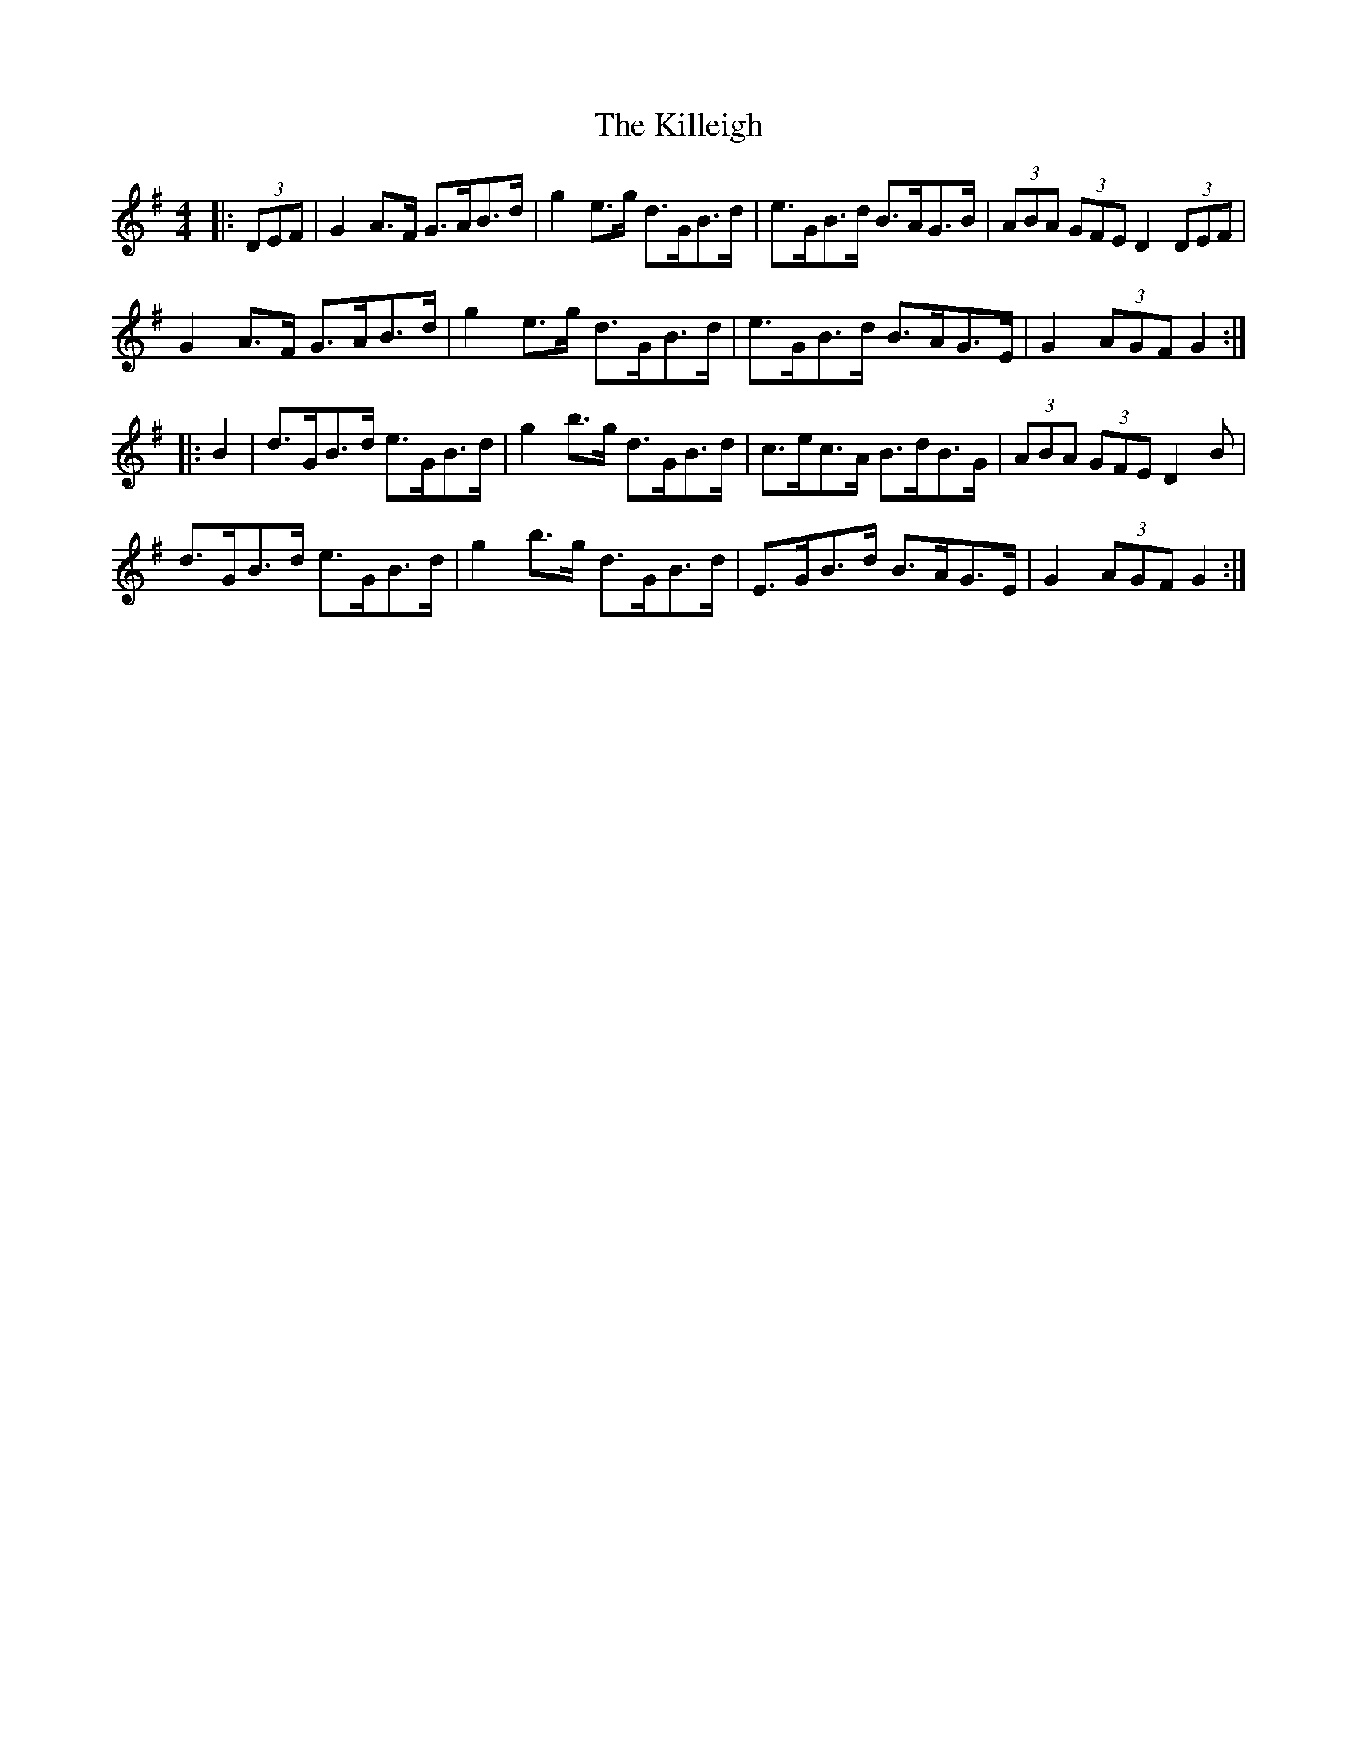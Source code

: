 X: 21643
T: Killeigh, The
R: hornpipe
M: 4/4
K: Gmajor
|:(3DEF|G2 A>F G>AB>d|g2 e>g d>GB>d|e>GB>d B>AG>B|(3ABA (3GFE D2 (3DEF|
G2 A>F G>AB>d|g2 e>g d>GB>d|e>GB>d B>AG>E|G2 (3AGF G2:|
|:B2|d>GB>d e>GB>d|g2 b>g d>GB>d|c>ec>A B>dB>G|(3ABA (3GFE D2 B|
d>GB>d e>GB>d|g2 b>g d>GB>d|E>GB>d B>AG>E|G2 (3AGF G2:|

